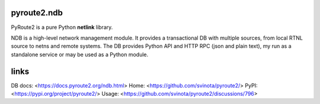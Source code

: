 pyroute2.ndb
============

PyRoute2 is a pure Python **netlink** library.

NDB is a high-level network management module. It provides a transactional DB
with multiple sources, from local RTNL source to netns and remote systems. The
DB provides Python API and HTTP RPC (json and plain text), my run as a
standalone service or may be used as a Python module.

links
=====

DB docs: <https://docs.pyroute2.org/ndb.html>
Home: <https://github.com/svinota/pyroute2/>
PyPI: <https://pypi.org/project/pyroute2/>
Usage: <https://github.com/svinota/pyroute2/discussions/796>
